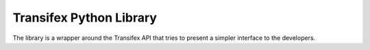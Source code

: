 ==========================
 Transifex Python Library
==========================

The library is a wrapper around the Transifex API that tries to present
a simpler interface to the developers.
